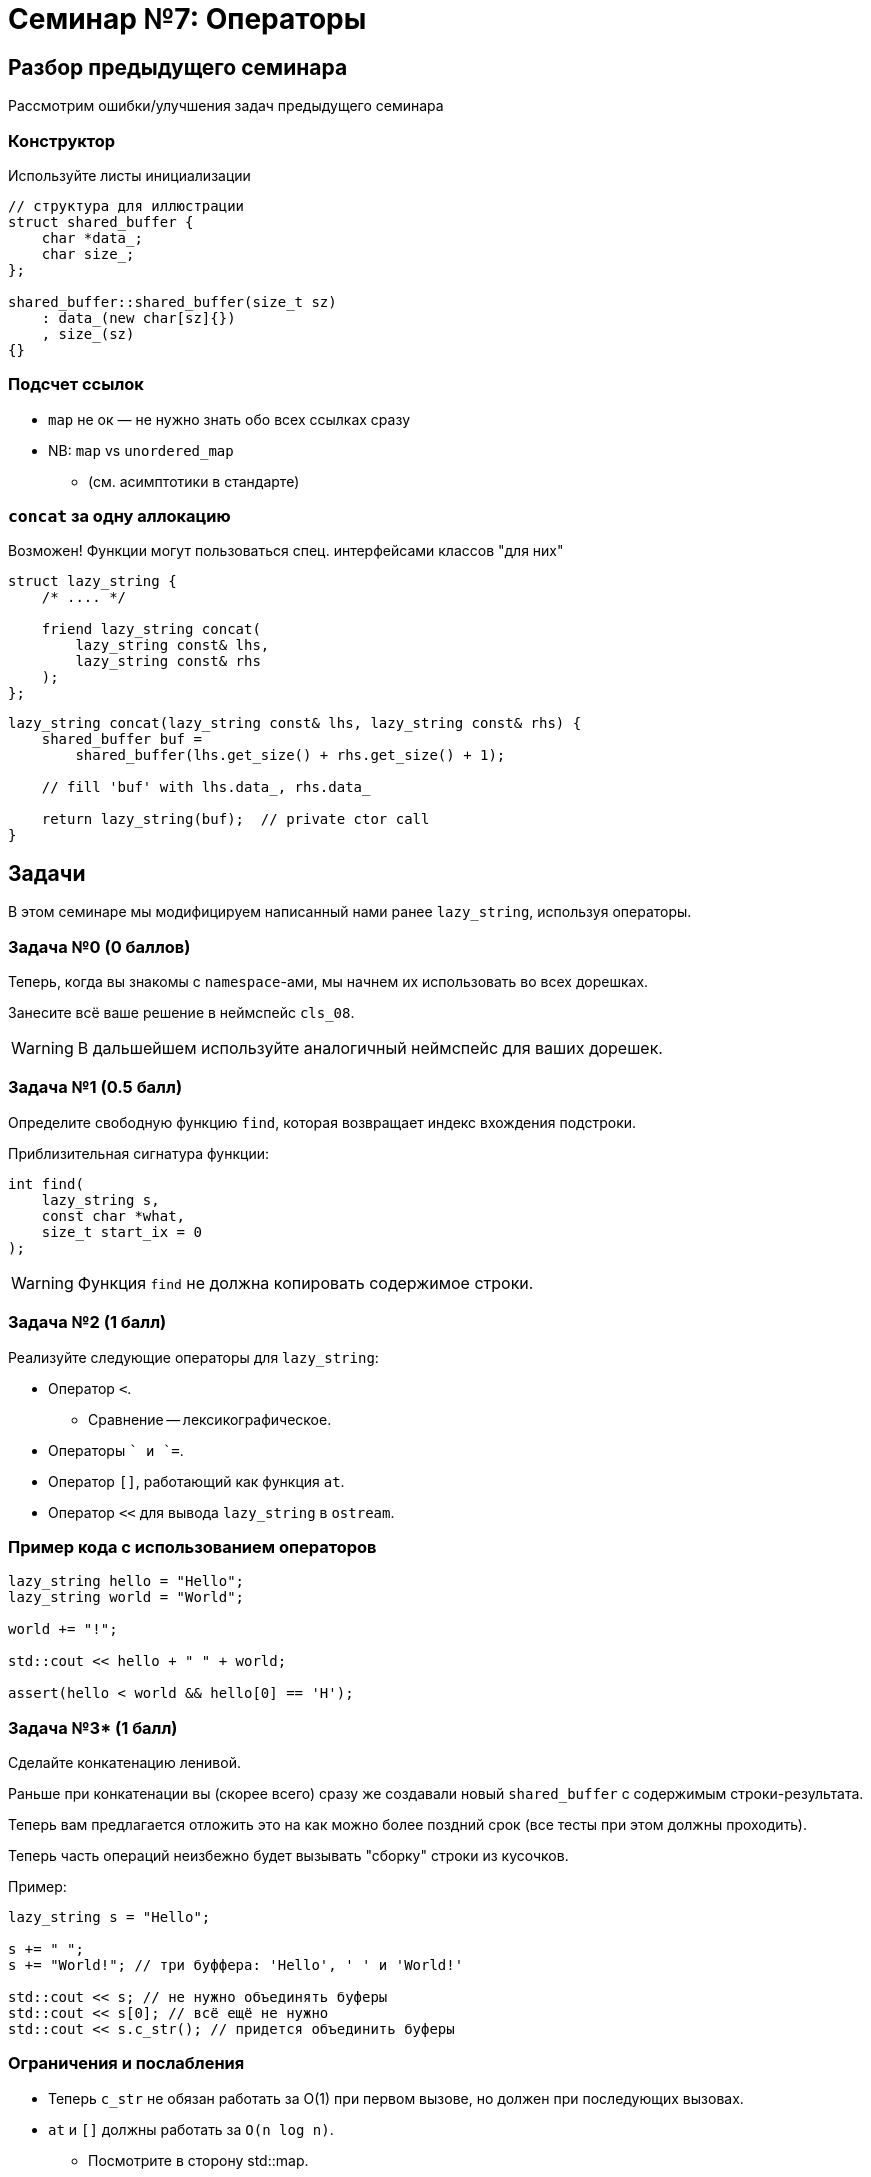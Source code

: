 = Семинар №7: Операторы
:revealjs_theme: white
:revealjs_hash: true
:icons: font

== Разбор предыдущего семинара
Рассмотрим ошибки/улучшения задач предыдущего семинара


=== Конструктор

Используйте листы инициализации

[source, cpp]
----
// структура для иллюстрации
struct shared_buffer {
    char *data_;
    char size_;
};

shared_buffer::shared_buffer(size_t sz)
    : data_(new char[sz]{})
    , size_(sz)
{}
----

=== Подсчет ссылок

* `map` не ок — не нужно знать обо всех ссылках сразу
* NB: `map` vs `unordered_map`
** (см. асимптотики в стандарте)

=== `concat` за одну аллокацию

Возможен! Функции могут пользоваться спец. интерфейсами классов "для них"
[source, cpp]
----

struct lazy_string {
    /* .... */

    friend lazy_string concat(
        lazy_string const& lhs,
        lazy_string const& rhs
    );
};

----

ifdef::backend-revealjs[=== !]

[source, cpp]
----

lazy_string concat(lazy_string const& lhs, lazy_string const& rhs) {
    shared_buffer buf =
        shared_buffer(lhs.get_size() + rhs.get_size() + 1);

    // fill 'buf' with lhs.data_, rhs.data_

    return lazy_string(buf);  // private ctor call
}
----

== Задачи

В этом семинаре мы модифицируем написанный нами ранее `lazy_string`, 
используя операторы. 

=== Задача №0 (0 баллов)

Теперь, когда вы знакомы с `namespace`-ами, мы начнем их использовать во всех дорешках.

Занесите всё ваше решение в неймспейс `cls_08`.

ifdef::backend-revealjs[=== !]

WARNING: В дальшейшем используйте аналогичный неймспейс для ваших дорешек.

=== Задача №1 (0.5 балл)

Определите свободную функцию `find`, которая возвращает индекс вхождения подстроки. 

Приблизительная сигнатура функции:

[source,cpp]
----
int find(
    lazy_string s, 
    const char *what, 
    size_t start_ix = 0
);
----

ifdef::backend-revealjs[=== !]

WARNING: Функция `find` не должна копировать содержимое строки.

////
Функция `find` не должна копировать содержимое строки, а также не должна вызывать её
`вычисления`.
////


=== Задача №2 (1 балл)

Реализуйте следующие операторы для `lazy_string`:

* Оператор `<`.
** Сравнение -- лексикографическое.
* Операторы `+` и `+=`.

ifdef::backend-revealjs[=== !]

* Оператор `[]`, работающий как функция `at`.
* Оператор `<<` для вывода `lazy_string` в `ostream`.


=== Пример кода с использованием операторов

[source,cpp]
----
lazy_string hello = "Hello";
lazy_string world = "World";

world += "!";

std::cout << hello + " " + world;

assert(hello < world && hello[0] == 'H');
----

=== Задача №3* (1 балл)

Сделайте конкатенацию ленивой.

Раньше при конкатенации вы (скорее всего) сразу же создавали
новый `shared_buffer` с содержимым строки-результата.

Теперь вам предлагается отложить это на как можно более поздний срок (все тесты при этом должны проходить).

ifdef::backend-revealjs[=== !]

Теперь часть операций неизбежно будет вызывать "сборку" строки из кусочков.

Пример:

[source,cpp]
----
lazy_string s = "Hello";

s += " ";
s += "World!"; // три буффера: 'Hello', ' ' и 'World!'

std::cout << s; // не нужно объединять буферы
std::cout << s[0]; // всё ещё не нужно
std::cout << s.c_str(); // придется объединить буферы
----

=== Ограничения и послабления

* Теперь `c_str` не обязан работать за O(1) при первом вызове, но должен при последующих вызовах.
* `at` и `[]` должны работать за `O(n log n)`.
** Посмотрите в сторону std::map.

ifdef::backend-revealjs[=== !]

[NOTE]
====
Теперь вы можете вводить собственные классы для решения задач.

Этой возможностью стоит пользоваться, чтобы делать решение проще и лучше.
====

ifdef::backend-revealjs[=== !]

[NOTE]
====
Эту задачу будет проще всего решить, введя несколько новых абстракций, например:

* Класс для обхода символов в `lazy_string` (итератор).
* Класс для объединения нескольких `shared_buffer`.
====

